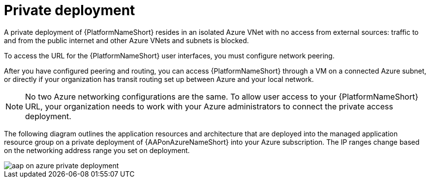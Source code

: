 :_mod-docs-content-type: CONCEPT

[id="con-aap-private-access_{context}"]

= Private deployment

A private deployment of {PlatformNameShort} resides in an isolated Azure VNet with no access from external sources: traffic to and from the public internet and other Azure VNets and subnets is blocked.

To access the URL for the {PlatformNameShort} user interfaces, you must configure network peering.

After you have configured peering and routing, you can access {PlatformNameShort} through a VM on a connected Azure subnet, or directly if your organization has transit routing set up between Azure and your local network.


[NOTE]
====
No two Azure networking configurations are the same.
To allow user access to your {PlatformNameShort} URL, your organization needs to work with your Azure administrators to connect the private access deployment.
====

The following diagram outlines the application resources and architecture that are deployed into the managed application resource group on a private deployment of {AAPonAzureNameShort} into your Azure subscription.
The IP ranges change based on the networking address range you set on deployment.

image::aap-on-azure-private-deployment.png[]

